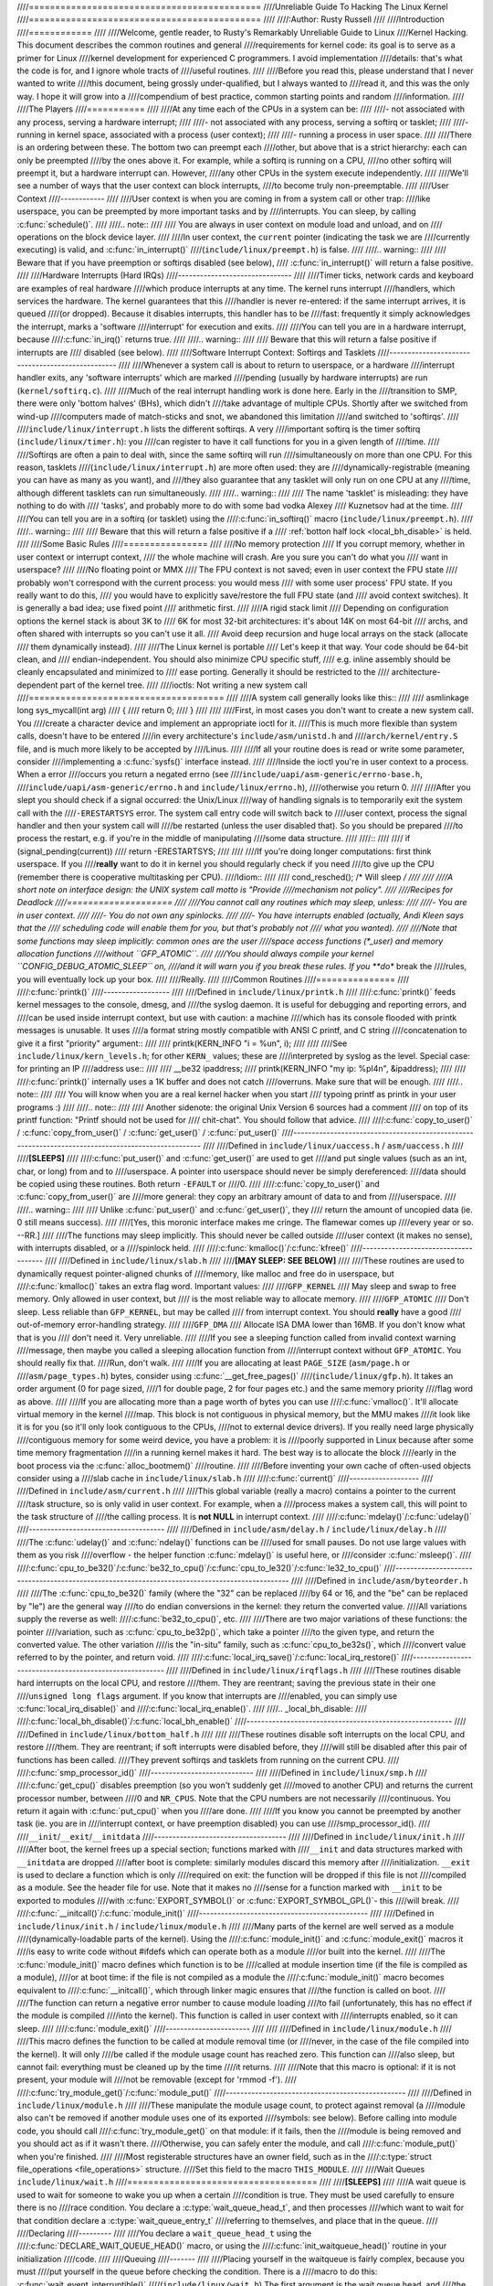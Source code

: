 ////============================================
////Unreliable Guide To Hacking The Linux Kernel
////============================================
////
////:Author: Rusty Russell
////
////Introduction
////============
////
////Welcome, gentle reader, to Rusty's Remarkably Unreliable Guide to Linux
////Kernel Hacking. This document describes the common routines and general
////requirements for kernel code: its goal is to serve as a primer for Linux
////kernel development for experienced C programmers. I avoid implementation
////details: that's what the code is for, and I ignore whole tracts of
////useful routines.
////
////Before you read this, please understand that I never wanted to write
////this document, being grossly under-qualified, but I always wanted to
////read it, and this was the only way. I hope it will grow into a
////compendium of best practice, common starting points and random
////information.
////
////The Players
////===========
////
////At any time each of the CPUs in a system can be:
////
////-  not associated with any process, serving a hardware interrupt;
////
////-  not associated with any process, serving a softirq or tasklet;
////
////-  running in kernel space, associated with a process (user context);
////
////-  running a process in user space.
////
////There is an ordering between these. The bottom two can preempt each
////other, but above that is a strict hierarchy: each can only be preempted
////by the ones above it. For example, while a softirq is running on a CPU,
////no other softirq will preempt it, but a hardware interrupt can. However,
////any other CPUs in the system execute independently.
////
////We'll see a number of ways that the user context can block interrupts,
////to become truly non-preemptable.
////
////User Context
////------------
////
////User context is when you are coming in from a system call or other trap:
////like userspace, you can be preempted by more important tasks and by
////interrupts. You can sleep, by calling :c:func:`schedule()`.
////
////.. note::
////
////    You are always in user context on module load and unload, and on
////    operations on the block device layer.
////
////In user context, the ``current`` pointer (indicating the task we are
////currently executing) is valid, and :c:func:`in_interrupt()`
////(``include/linux/preempt.h``) is false.
////
////.. warning::
////
////    Beware that if you have preemption or softirqs disabled (see below),
////    :c:func:`in_interrupt()` will return a false positive.
////
////Hardware Interrupts (Hard IRQs)
////-------------------------------
////
////Timer ticks, network cards and keyboard are examples of real hardware
////which produce interrupts at any time. The kernel runs interrupt
////handlers, which services the hardware. The kernel guarantees that this
////handler is never re-entered: if the same interrupt arrives, it is queued
////(or dropped). Because it disables interrupts, this handler has to be
////fast: frequently it simply acknowledges the interrupt, marks a 'software
////interrupt' for execution and exits.
////
////You can tell you are in a hardware interrupt, because
////:c:func:`in_irq()` returns true.
////
////.. warning::
////
////    Beware that this will return a false positive if interrupts are
////    disabled (see below).
////
////Software Interrupt Context: Softirqs and Tasklets
////-------------------------------------------------
////
////Whenever a system call is about to return to userspace, or a hardware
////interrupt handler exits, any 'software interrupts' which are marked
////pending (usually by hardware interrupts) are run (``kernel/softirq.c``).
////
////Much of the real interrupt handling work is done here. Early in the
////transition to SMP, there were only 'bottom halves' (BHs), which didn't
////take advantage of multiple CPUs. Shortly after we switched from wind-up
////computers made of match-sticks and snot, we abandoned this limitation
////and switched to 'softirqs'.
////
////``include/linux/interrupt.h`` lists the different softirqs. A very
////important softirq is the timer softirq (``include/linux/timer.h``): you
////can register to have it call functions for you in a given length of
////time.
////
////Softirqs are often a pain to deal with, since the same softirq will run
////simultaneously on more than one CPU. For this reason, tasklets
////(``include/linux/interrupt.h``) are more often used: they are
////dynamically-registrable (meaning you can have as many as you want), and
////they also guarantee that any tasklet will only run on one CPU at any
////time, although different tasklets can run simultaneously.
////
////.. warning::
////
////    The name 'tasklet' is misleading: they have nothing to do with
////    'tasks', and probably more to do with some bad vodka Alexey
////    Kuznetsov had at the time.
////
////You can tell you are in a softirq (or tasklet) using the
////:c:func:`in_softirq()` macro (``include/linux/preempt.h``).
////
////.. warning::
////
////    Beware that this will return a false positive if a
////    :ref:`botton half lock <local_bh_disable>` is held.
////
////Some Basic Rules
////================
////
////No memory protection
////    If you corrupt memory, whether in user context or interrupt context,
////    the whole machine will crash. Are you sure you can't do what you
////    want in userspace?
////
////No floating point or MMX
////    The FPU context is not saved; even in user context the FPU state
////    probably won't correspond with the current process: you would mess
////    with some user process' FPU state. If you really want to do this,
////    you would have to explicitly save/restore the full FPU state (and
////    avoid context switches). It is generally a bad idea; use fixed point
////    arithmetic first.
////
////A rigid stack limit
////    Depending on configuration options the kernel stack is about 3K to
////    6K for most 32-bit architectures: it's about 14K on most 64-bit
////    archs, and often shared with interrupts so you can't use it all.
////    Avoid deep recursion and huge local arrays on the stack (allocate
////    them dynamically instead).
////
////The Linux kernel is portable
////    Let's keep it that way. Your code should be 64-bit clean, and
////    endian-independent. You should also minimize CPU specific stuff,
////    e.g. inline assembly should be cleanly encapsulated and minimized to
////    ease porting. Generally it should be restricted to the
////    architecture-dependent part of the kernel tree.
////
////ioctls: Not writing a new system call
////=====================================
////
////A system call generally looks like this::
////
////    asmlinkage long sys_mycall(int arg)
////    {
////            return 0;
////    }
////
////
////First, in most cases you don't want to create a new system call. You
////create a character device and implement an appropriate ioctl for it.
////This is much more flexible than system calls, doesn't have to be entered
////in every architecture's ``include/asm/unistd.h`` and
////``arch/kernel/entry.S`` file, and is much more likely to be accepted by
////Linus.
////
////If all your routine does is read or write some parameter, consider
////implementing a :c:func:`sysfs()` interface instead.
////
////Inside the ioctl you're in user context to a process. When a error
////occurs you return a negated errno (see
////``include/uapi/asm-generic/errno-base.h``,
////``include/uapi/asm-generic/errno.h`` and ``include/linux/errno.h``),
////otherwise you return 0.
////
////After you slept you should check if a signal occurred: the Unix/Linux
////way of handling signals is to temporarily exit the system call with the
////``-ERESTARTSYS`` error. The system call entry code will switch back to
////user context, process the signal handler and then your system call will
////be restarted (unless the user disabled that). So you should be prepared
////to process the restart, e.g. if you're in the middle of manipulating
////some data structure.
////
////::
////
////    if (signal_pending(current))
////            return -ERESTARTSYS;
////
////
////If you're doing longer computations: first think userspace. If you
////**really** want to do it in kernel you should regularly check if you need
////to give up the CPU (remember there is cooperative multitasking per CPU).
////Idiom::
////
////    cond_resched(); /* Will sleep */
////
////
////A short note on interface design: the UNIX system call motto is "Provide
////mechanism not policy".
////
////Recipes for Deadlock
////====================
////
////You cannot call any routines which may sleep, unless:
////
////-  You are in user context.
////
////-  You do not own any spinlocks.
////
////-  You have interrupts enabled (actually, Andi Kleen says that the
////   scheduling code will enable them for you, but that's probably not
////   what you wanted).
////
////Note that some functions may sleep implicitly: common ones are the user
////space access functions (\*_user) and memory allocation functions
////without ``GFP_ATOMIC``.
////
////You should always compile your kernel ``CONFIG_DEBUG_ATOMIC_SLEEP`` on,
////and it will warn you if you break these rules. If you **do** break the
////rules, you will eventually lock up your box.
////
////Really.
////
////Common Routines
////===============
////
////:c:func:`printk()`
////------------------
////
////Defined in ``include/linux/printk.h``
////
////:c:func:`printk()` feeds kernel messages to the console, dmesg, and
////the syslog daemon. It is useful for debugging and reporting errors, and
////can be used inside interrupt context, but use with caution: a machine
////which has its console flooded with printk messages is unusable. It uses
////a format string mostly compatible with ANSI C printf, and C string
////concatenation to give it a first "priority" argument::
////
////    printk(KERN_INFO "i = %u\n", i);
////
////
////See ``include/linux/kern_levels.h``; for other ``KERN_`` values; these are
////interpreted by syslog as the level. Special case: for printing an IP
////address use::
////
////    __be32 ipaddress;
////    printk(KERN_INFO "my ip: %pI4\n", &ipaddress);
////
////
////:c:func:`printk()` internally uses a 1K buffer and does not catch
////overruns. Make sure that will be enough.
////
////.. note::
////
////    You will know when you are a real kernel hacker when you start
////    typoing printf as printk in your user programs :)
////
////.. note::
////
////    Another sidenote: the original Unix Version 6 sources had a comment
////    on top of its printf function: "Printf should not be used for
////    chit-chat". You should follow that advice.
////
////:c:func:`copy_to_user()` / :c:func:`copy_from_user()` / :c:func:`get_user()` / :c:func:`put_user()`
////---------------------------------------------------------------------------------------------------
////
////Defined in ``include/linux/uaccess.h`` / ``asm/uaccess.h``
////
////**[SLEEPS]**
////
////:c:func:`put_user()` and :c:func:`get_user()` are used to get
////and put single values (such as an int, char, or long) from and to
////userspace. A pointer into userspace should never be simply dereferenced:
////data should be copied using these routines. Both return ``-EFAULT`` or
////0.
////
////:c:func:`copy_to_user()` and :c:func:`copy_from_user()` are
////more general: they copy an arbitrary amount of data to and from
////userspace.
////
////.. warning::
////
////    Unlike :c:func:`put_user()` and :c:func:`get_user()`, they
////    return the amount of uncopied data (ie. 0 still means success).
////
////[Yes, this moronic interface makes me cringe. The flamewar comes up
////every year or so. --RR.]
////
////The functions may sleep implicitly. This should never be called outside
////user context (it makes no sense), with interrupts disabled, or a
////spinlock held.
////
////:c:func:`kmalloc()`/:c:func:`kfree()`
////-------------------------------------
////
////Defined in ``include/linux/slab.h``
////
////**[MAY SLEEP: SEE BELOW]**
////
////These routines are used to dynamically request pointer-aligned chunks of
////memory, like malloc and free do in userspace, but
////:c:func:`kmalloc()` takes an extra flag word. Important values:
////
////``GFP_KERNEL``
////    May sleep and swap to free memory. Only allowed in user context, but
////    is the most reliable way to allocate memory.
////
////``GFP_ATOMIC``
////    Don't sleep. Less reliable than ``GFP_KERNEL``, but may be called
////    from interrupt context. You should **really** have a good
////    out-of-memory error-handling strategy.
////
////``GFP_DMA``
////    Allocate ISA DMA lower than 16MB. If you don't know what that is you
////    don't need it. Very unreliable.
////
////If you see a sleeping function called from invalid context warning
////message, then maybe you called a sleeping allocation function from
////interrupt context without ``GFP_ATOMIC``. You should really fix that.
////Run, don't walk.
////
////If you are allocating at least ``PAGE_SIZE`` (``asm/page.h`` or
////``asm/page_types.h``) bytes, consider using :c:func:`__get_free_pages()`
////(``include/linux/gfp.h``). It takes an order argument (0 for page sized,
////1 for double page, 2 for four pages etc.) and the same memory priority
////flag word as above.
////
////If you are allocating more than a page worth of bytes you can use
////:c:func:`vmalloc()`. It'll allocate virtual memory in the kernel
////map. This block is not contiguous in physical memory, but the MMU makes
////it look like it is for you (so it'll only look contiguous to the CPUs,
////not to external device drivers). If you really need large physically
////contiguous memory for some weird device, you have a problem: it is
////poorly supported in Linux because after some time memory fragmentation
////in a running kernel makes it hard. The best way is to allocate the block
////early in the boot process via the :c:func:`alloc_bootmem()`
////routine.
////
////Before inventing your own cache of often-used objects consider using a
////slab cache in ``include/linux/slab.h``
////
////:c:func:`current()`
////-------------------
////
////Defined in ``include/asm/current.h``
////
////This global variable (really a macro) contains a pointer to the current
////task structure, so is only valid in user context. For example, when a
////process makes a system call, this will point to the task structure of
////the calling process. It is **not NULL** in interrupt context.
////
////:c:func:`mdelay()`/:c:func:`udelay()`
////-------------------------------------
////
////Defined in ``include/asm/delay.h`` / ``include/linux/delay.h``
////
////The :c:func:`udelay()` and :c:func:`ndelay()` functions can be
////used for small pauses. Do not use large values with them as you risk
////overflow - the helper function :c:func:`mdelay()` is useful here, or
////consider :c:func:`msleep()`.
////
////:c:func:`cpu_to_be32()`/:c:func:`be32_to_cpu()`/:c:func:`cpu_to_le32()`/:c:func:`le32_to_cpu()`
////-----------------------------------------------------------------------------------------------
////
////Defined in ``include/asm/byteorder.h``
////
////The :c:func:`cpu_to_be32()` family (where the "32" can be replaced
////by 64 or 16, and the "be" can be replaced by "le") are the general way
////to do endian conversions in the kernel: they return the converted value.
////All variations supply the reverse as well:
////:c:func:`be32_to_cpu()`, etc.
////
////There are two major variations of these functions: the pointer
////variation, such as :c:func:`cpu_to_be32p()`, which take a pointer
////to the given type, and return the converted value. The other variation
////is the "in-situ" family, such as :c:func:`cpu_to_be32s()`, which
////convert value referred to by the pointer, and return void.
////
////:c:func:`local_irq_save()`/:c:func:`local_irq_restore()`
////--------------------------------------------------------
////
////Defined in ``include/linux/irqflags.h``
////
////These routines disable hard interrupts on the local CPU, and restore
////them. They are reentrant; saving the previous state in their one
////``unsigned long flags`` argument. If you know that interrupts are
////enabled, you can simply use :c:func:`local_irq_disable()` and
////:c:func:`local_irq_enable()`.
////
////.. _local_bh_disable:
////
////:c:func:`local_bh_disable()`/:c:func:`local_bh_enable()`
////--------------------------------------------------------
////
////Defined in ``include/linux/bottom_half.h``
////
////
////These routines disable soft interrupts on the local CPU, and restore
////them. They are reentrant; if soft interrupts were disabled before, they
////will still be disabled after this pair of functions has been called.
////They prevent softirqs and tasklets from running on the current CPU.
////
////:c:func:`smp_processor_id()`
////----------------------------
////
////Defined in ``include/linux/smp.h``
////
////:c:func:`get_cpu()` disables preemption (so you won't suddenly get
////moved to another CPU) and returns the current processor number, between
////0 and ``NR_CPUS``. Note that the CPU numbers are not necessarily
////continuous. You return it again with :c:func:`put_cpu()` when you
////are done.
////
////If you know you cannot be preempted by another task (ie. you are in
////interrupt context, or have preemption disabled) you can use
////smp_processor_id().
////
////``__init``/``__exit``/``__initdata``
////------------------------------------
////
////Defined in  ``include/linux/init.h``
////
////After boot, the kernel frees up a special section; functions marked with
////``__init`` and data structures marked with ``__initdata`` are dropped
////after boot is complete: similarly modules discard this memory after
////initialization. ``__exit`` is used to declare a function which is only
////required on exit: the function will be dropped if this file is not
////compiled as a module. See the header file for use. Note that it makes no
////sense for a function marked with ``__init`` to be exported to modules
////with :c:func:`EXPORT_SYMBOL()` or :c:func:`EXPORT_SYMBOL_GPL()`- this
////will break.
////
////:c:func:`__initcall()`/:c:func:`module_init()`
////----------------------------------------------
////
////Defined in  ``include/linux/init.h`` / ``include/linux/module.h``
////
////Many parts of the kernel are well served as a module
////(dynamically-loadable parts of the kernel). Using the
////:c:func:`module_init()` and :c:func:`module_exit()` macros it
////is easy to write code without #ifdefs which can operate both as a module
////or built into the kernel.
////
////The :c:func:`module_init()` macro defines which function is to be
////called at module insertion time (if the file is compiled as a module),
////or at boot time: if the file is not compiled as a module the
////:c:func:`module_init()` macro becomes equivalent to
////:c:func:`__initcall()`, which through linker magic ensures that
////the function is called on boot.
////
////The function can return a negative error number to cause module loading
////to fail (unfortunately, this has no effect if the module is compiled
////into the kernel). This function is called in user context with
////interrupts enabled, so it can sleep.
////
////:c:func:`module_exit()`
////-----------------------
////
////
////Defined in  ``include/linux/module.h``
////
////This macro defines the function to be called at module removal time (or
////never, in the case of the file compiled into the kernel). It will only
////be called if the module usage count has reached zero. This function can
////also sleep, but cannot fail: everything must be cleaned up by the time
////it returns.
////
////Note that this macro is optional: if it is not present, your module will
////not be removable (except for 'rmmod -f').
////
////:c:func:`try_module_get()`/:c:func:`module_put()`
////-------------------------------------------------
////
////Defined in ``include/linux/module.h``
////
////These manipulate the module usage count, to protect against removal (a
////module also can't be removed if another module uses one of its exported
////symbols: see below). Before calling into module code, you should call
////:c:func:`try_module_get()` on that module: if it fails, then the
////module is being removed and you should act as if it wasn't there.
////Otherwise, you can safely enter the module, and call
////:c:func:`module_put()` when you're finished.
////
////Most registerable structures have an owner field, such as in the
////:c:type:`struct file_operations <file_operations>` structure.
////Set this field to the macro ``THIS_MODULE``.
////
////Wait Queues ``include/linux/wait.h``
////====================================
////
////**[SLEEPS]**
////
////A wait queue is used to wait for someone to wake you up when a certain
////condition is true. They must be used carefully to ensure there is no
////race condition. You declare a :c:type:`wait_queue_head_t`, and then processes
////which want to wait for that condition declare a :c:type:`wait_queue_entry_t`
////referring to themselves, and place that in the queue.
////
////Declaring
////---------
////
////You declare a ``wait_queue_head_t`` using the
////:c:func:`DECLARE_WAIT_QUEUE_HEAD()` macro, or using the
////:c:func:`init_waitqueue_head()` routine in your initialization
////code.
////
////Queuing
////-------
////
////Placing yourself in the waitqueue is fairly complex, because you must
////put yourself in the queue before checking the condition. There is a
////macro to do this: :c:func:`wait_event_interruptible()`
////(``include/linux/wait.h``) The first argument is the wait queue head, and
////the second is an expression which is evaluated; the macro returns 0 when
////this expression is true, or ``-ERESTARTSYS`` if a signal is received. The
////:c:func:`wait_event()` version ignores signals.
////
////Waking Up Queued Tasks
////----------------------
////
////Call :c:func:`wake_up()` (``include/linux/wait.h``);, which will wake
////up every process in the queue. The exception is if one has
////``TASK_EXCLUSIVE`` set, in which case the remainder of the queue will
////not be woken. There are other variants of this basic function available
////in the same header.
////
////Atomic Operations
////=================
////
////Certain operations are guaranteed atomic on all platforms. The first
////class of operations work on :c:type:`atomic_t` (``include/asm/atomic.h``);
////this contains a signed integer (at least 32 bits long), and you must use
////these functions to manipulate or read :c:type:`atomic_t` variables.
////:c:func:`atomic_read()` and :c:func:`atomic_set()` get and set
////the counter, :c:func:`atomic_add()`, :c:func:`atomic_sub()`,
////:c:func:`atomic_inc()`, :c:func:`atomic_dec()`, and
////:c:func:`atomic_dec_and_test()` (returns true if it was
////decremented to zero).
////
////Yes. It returns true (i.e. != 0) if the atomic variable is zero.
////
////Note that these functions are slower than normal arithmetic, and so
////should not be used unnecessarily.
////
////The second class of atomic operations is atomic bit operations on an
////``unsigned long``, defined in ``include/linux/bitops.h``. These
////operations generally take a pointer to the bit pattern, and a bit
////number: 0 is the least significant bit. :c:func:`set_bit()`,
////:c:func:`clear_bit()` and :c:func:`change_bit()` set, clear,
////and flip the given bit. :c:func:`test_and_set_bit()`,
////:c:func:`test_and_clear_bit()` and
////:c:func:`test_and_change_bit()` do the same thing, except return
////true if the bit was previously set; these are particularly useful for
////atomically setting flags.
////
////It is possible to call these operations with bit indices greater than
////``BITS_PER_LONG``. The resulting behavior is strange on big-endian
////platforms though so it is a good idea not to do this.
////
////Symbols
////=======
////
////Within the kernel proper, the normal linking rules apply (ie. unless a
////symbol is declared to be file scope with the ``static`` keyword, it can
////be used anywhere in the kernel). However, for modules, a special
////exported symbol table is kept which limits the entry points to the
////kernel proper. Modules can also export symbols.
////
////:c:func:`EXPORT_SYMBOL()`
////-------------------------
////
////Defined in ``include/linux/export.h``
////
////This is the classic method of exporting a symbol: dynamically loaded
////modules will be able to use the symbol as normal.
////
////:c:func:`EXPORT_SYMBOL_GPL()`
////-----------------------------
////
////Defined in ``include/linux/export.h``
////
////Similar to :c:func:`EXPORT_SYMBOL()` except that the symbols
////exported by :c:func:`EXPORT_SYMBOL_GPL()` can only be seen by
////modules with a :c:func:`MODULE_LICENSE()` that specifies a GPL
////compatible license. It implies that the function is considered an
////internal implementation issue, and not really an interface. Some
////maintainers and developers may however require EXPORT_SYMBOL_GPL()
////when adding any new APIs or functionality.
////
////Routines and Conventions
////========================
////
////Double-linked lists ``include/linux/list.h``
////--------------------------------------------
////
////There used to be three sets of linked-list routines in the kernel
////headers, but this one is the winner. If you don't have some particular
////pressing need for a single list, it's a good choice.
////
////In particular, :c:func:`list_for_each_entry()` is useful.
////
////Return Conventions
////------------------
////
////For code called in user context, it's very common to defy C convention,
////and return 0 for success, and a negative error number (eg. ``-EFAULT``) for
////failure. This can be unintuitive at first, but it's fairly widespread in
////the kernel.
////
////Using :c:func:`ERR_PTR()` (``include/linux/err.h``) to encode a
////negative error number into a pointer, and :c:func:`IS_ERR()` and
////:c:func:`PTR_ERR()` to get it back out again: avoids a separate
////pointer parameter for the error number. Icky, but in a good way.
////
////Breaking Compilation
////--------------------
////
////Linus and the other developers sometimes change function or structure
////names in development kernels; this is not done just to keep everyone on
////their toes: it reflects a fundamental change (eg. can no longer be
////called with interrupts on, or does extra checks, or doesn't do checks
////which were caught before). Usually this is accompanied by a fairly
////complete note to the linux-kernel mailing list; search the archive.
////Simply doing a global replace on the file usually makes things **worse**.
////
////Initializing structure members
////------------------------------
////
////The preferred method of initializing structures is to use designated
////initialisers, as defined by ISO C99, eg::
////
////    static struct block_device_operations opt_fops = {
////            .open               = opt_open,
////            .release            = opt_release,
////            .ioctl              = opt_ioctl,
////            .check_media_change = opt_media_change,
////    };
////
////
////This makes it easy to grep for, and makes it clear which structure
////fields are set. You should do this because it looks cool.
////
////GNU Extensions
////--------------
////
////GNU Extensions are explicitly allowed in the Linux kernel. Note that
////some of the more complex ones are not very well supported, due to lack
////of general use, but the following are considered standard (see the GCC
////info page section "C Extensions" for more details - Yes, really the info
////page, the man page is only a short summary of the stuff in info).
////
////-  Inline functions
////
////-  Statement expressions (ie. the ({ and }) constructs).
////
////-  Declaring attributes of a function / variable / type
////   (__attribute__)
////
////-  typeof
////
////-  Zero length arrays
////
////-  Macro varargs
////
////-  Arithmetic on void pointers
////
////-  Non-Constant initializers
////
////-  Assembler Instructions (not outside arch/ and include/asm/)
////
////-  Function names as strings (__func__).
////
////-  __builtin_constant_p()
////
////Be wary when using long long in the kernel, the code gcc generates for
////it is horrible and worse: division and multiplication does not work on
////i386 because the GCC runtime functions for it are missing from the
////kernel environment.
////
////C++
////---
////
////Using C++ in the kernel is usually a bad idea, because the kernel does
////not provide the necessary runtime environment and the include files are
////not tested for it. It is still possible, but not recommended. If you
////really want to do this, forget about exceptions at least.
////
////NUMif
////-----
////
////It is generally considered cleaner to use macros in header files (or at
////the top of .c files) to abstract away functions rather than using \`#if'
////pre-processor statements throughout the source code.
////
////Putting Your Stuff in the Kernel
////================================
////
////In order to get your stuff into shape for official inclusion, or even to
////make a neat patch, there's administrative work to be done:
////
////-  Figure out whose pond you've been pissing in. Look at the top of the
////   source files, inside the ``MAINTAINERS`` file, and last of all in the
////   ``CREDITS`` file. You should coordinate with this person to make sure
////   you're not duplicating effort, or trying something that's already
////   been rejected.
////
////   Make sure you put your name and EMail address at the top of any files
////   you create or mangle significantly. This is the first place people
////   will look when they find a bug, or when **they** want to make a change.
////
////-  Usually you want a configuration option for your kernel hack. Edit
////   ``Kconfig`` in the appropriate directory. The Config language is
////   simple to use by cut and paste, and there's complete documentation in
////   ``Documentation/kbuild/kconfig-language.txt``.
////
////   In your description of the option, make sure you address both the
////   expert user and the user who knows nothing about your feature.
////   Mention incompatibilities and issues here. **Definitely** end your
////   description with “if in doubt, say N” (or, occasionally, \`Y'); this
////   is for people who have no idea what you are talking about.
////
////-  Edit the ``Makefile``: the CONFIG variables are exported here so you
////   can usually just add a "obj-$(CONFIG_xxx) += xxx.o" line. The syntax
////   is documented in ``Documentation/kbuild/makefiles.txt``.
////
////-  Put yourself in ``CREDITS`` if you've done something noteworthy,
////   usually beyond a single file (your name should be at the top of the
////   source files anyway). ``MAINTAINERS`` means you want to be consulted
////   when changes are made to a subsystem, and hear about bugs; it implies
////   a more-than-passing commitment to some part of the code.
////
////-  Finally, don't forget to read
////   ``Documentation/process/submitting-patches.rst`` and possibly
////   ``Documentation/process/submitting-drivers.rst``.
////
////Kernel Cantrips
////===============
////
////Some favorites from browsing the source. Feel free to add to this list.
////
////``arch/x86/include/asm/delay.h``::
////
////    #define ndelay(n) (__builtin_constant_p(n) ? \
////            ((n) > 20000 ? __bad_ndelay() : __const_udelay((n) * 5ul)) : \
////            __ndelay(n))
////
////
////``include/linux/fs.h``::
////
////    /*
////     * Kernel pointers have redundant information, so we can use a
////     * scheme where we can return either an error code or a dentry
////     * pointer with the same return value.
////     *
////     * This should be a per-architecture thing, to allow different
////     * error and pointer decisions.
////     */
////     #define ERR_PTR(err)    ((void *)((long)(err)))
////     #define PTR_ERR(ptr)    ((long)(ptr))
////     #define IS_ERR(ptr)     ((unsigned long)(ptr) > (unsigned long)(-1000))
////
////``arch/x86/include/asm/uaccess_32.h:``::
////
////    #define copy_to_user(to,from,n)                         \
////            (__builtin_constant_p(n) ?                      \
////             __constant_copy_to_user((to),(from),(n)) :     \
////             __generic_copy_to_user((to),(from),(n)))
////
////
////``arch/sparc/kernel/head.S:``::
////
////    /*
////     * Sun people can't spell worth damn. "compatability" indeed.
////     * At least we *know* we can't spell, and use a spell-checker.
////     */
////
////    /* Uh, actually Linus it is I who cannot spell. Too much murky
////     * Sparc assembly will do this to ya.
////     */
////    C_LABEL(cputypvar):
////            .asciz "compatibility"
////
////    /* Tested on SS-5, SS-10. Probably someone at Sun applied a spell-checker. */
////            .align 4
////    C_LABEL(cputypvar_sun4m):
////            .asciz "compatible"
////
////
////``arch/sparc/lib/checksum.S:``::
////
////            /* Sun, you just can't beat me, you just can't.  Stop trying,
////             * give up.  I'm serious, I am going to kick the living shit
////             * out of you, game over, lights out.
////             */
////
////
////Thanks
////======
////
////Thanks to Andi Kleen for the idea, answering my questions, fixing my
////mistakes, filling content, etc. Philipp Rumpf for more spelling and
////clarity fixes, and some excellent non-obvious points. Werner Almesberger
////for giving me a great summary of :c:func:`disable_irq()`, and Jes
////Sorensen and Andrea Arcangeli added caveats. Michael Elizabeth Chastain
////for checking and adding to the Configure section. Telsa Gwynne for
////teaching me DocBook.

